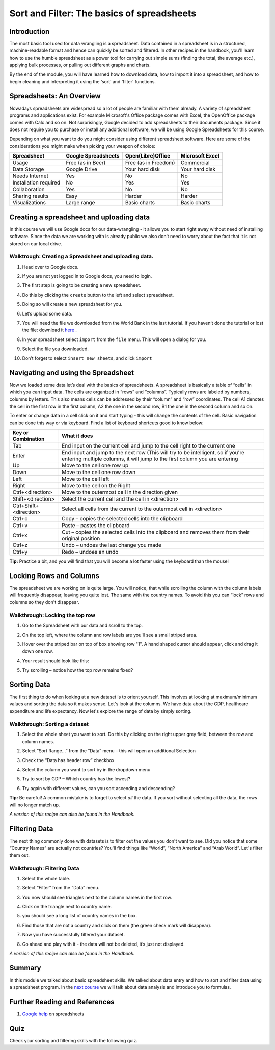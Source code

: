 ﻿Sort and Filter: The basics of spreadsheets
===========================================

Introduction
------------
The most basic tool used for data wrangling is a spreadsheet. Data contained in a spreadsheet is in a structured, machine-readable format and hence can quickly be sorted and filtered. In other recipes in the handbook, you'll learn how to use the humble spreadsheet as a power tool for carrying out simple sums (finding the total, the average etc.), applying bulk processes, or pulling out different graphs and charts.

By the end of the module, you will have learned how to download data, how to import it into a spreadsheet, and how to begin cleaning and interpreting it using the ‘sort’ and ‘filter’ functions.

Spreadsheets: An Overview
-------------------------

Nowadays spreadsheets are widespread so a lot of people are familiar with them already. A variety of spreadsheet programs and applications exist. For example Microsoft's Office package comes with Excel, the OpenOffice package comes with Calc and so on. Not surprisingly, Google decided to add spreadsheets to their documents package. Since it does not require you to purchase or install any additional software, we will be using Google Spreadsheets for this course.

Depending on what you want to do you might consider using different spreadsheet software. Here are some of the considerations you might make when picking your weapon of choice:

=====================  ======================  ============================  ============================
Spreadsheet            Google Spreadsheets     Open(Libre)Office             Microsoft Excel
=====================  ======================  ============================  ============================
Usage                  Free (as in Beer)       Free (as in Freedom)          Commercial
Data Storage           Google Drive            Your hard disk                Your hard disk
Needs Internet         Yes                     No                            No
Installation required  No                      Yes                           Yes
Collaboration          Yes                     No                            No
Sharing results         Easy                    Harder                        Harder
Visualizations         Large range             Basic charts                  Basic charts
=====================  ======================  ============================  ============================

Creating a spreadsheet and uploading data
-----------------------------------------
In this course we will use Google docs for our data-wrangling - it allows you to start right away without need of installing software. Since the data we are working with is already public we also don’t need to worry about the fact that it is not stored on our local drive.

Walktrough: Creating a Spreadsheet and uploading data.
^^^^^^^^^^^^^^^^^^^^^^^^^^^^^^^^^^^^^^^^^^^^^^^^^^^^^^

#. Head over to Google docs.
#. If you are not yet logged in to Google docs, you need to login.
#. The first step is going to be creating a new spreadsheet.
#. Do this by clicking the ``create`` button to the left and select spreadsheet.

   .. image:: http://farm9.staticflickr.com/8448/7871786616_ef5892fe33_o_d.jpg
#. Doing so will create a new spreadsheet for you.
#. Let’s upload some data.
#. You will need the file we downloaded from the World Bank in the last tutorial. If you haven’t done the
   tutorial or lost the file: download it `here`_ .
#. In your spreadsheet select ``import`` from the ``file`` menu. This will open a dialog for you.
#. Select the file you downloaded.
#. Don’t forget to select ``insert new sheets``, and click ``import``

   .. image:: http://farm9.staticflickr.com/8306/7872679284_c321614681_b_d.jpg

.. _here: http://dump.tentacleriot.eu/wb-gdp-health-life.csv

Navigating and using the Spreadsheet
------------------------------------
Now we loaded some data let’s deal with the basics of spreadsheets. A spreadsheet is basically a table of “cells” in which you can input data. The cells are organized in “rows” and “columns”. Typically rows are labeled by numbers, columns by letters. This also means cells can be addressed by their “column” and “row” coordinates. The cell A1 denotes the cell in the first row in the first column, A2 the one in the second row, B1 the one in the second column and so on.

To enter or change data in a cell click on it and start typing - this will change the contents of the cell. Basic navigation can be done this way or via keyboard. Find a list of keyboard shortcuts good to know below:

======================  ============================================================================
Key or Combination      What it does
======================  ============================================================================
Tab                     End input on the current cell and jump to the cell right to the current one
Enter                   End input and jump to the next row (This will try to be intelligent, so if 
                        you're entering multiple columns, it will jump to the first column you are 
                        entering
Up                      Move to the cell one row up
Down                    Move to the cell one row down
Left                    Move to the cell left
Right                   Move to the cell on the Right
Ctrl+<direction>        Move to the outermost cell in the direction given
Shift+<direction>       Select the current cell and the cell in <direction>
Ctrl+Shift+<direction>  Select all cells from the current to the outermost cell in <direction>
Ctrl+c                  Copy – copies the selected cells into the clipboard
Ctrl+v                  Paste – pastes the clipboard
Ctrl+x                  Cut – copies the selected cells into the clipboard and removes them from 
                        their original position
Ctrl+z                  Undo – undoes the last change you made
Ctrl+y                  Redo – undoes an undo
======================  ============================================================================
	
**Tip:** Practice a bit, and you will find that you will become a lot faster using the keyboard than the mouse!

Locking Rows and Columns
------------------------
The spreadsheet we are working on is quite large. You will notice, that while scrolling the column with the column labels will frequently disappear, leaving you quite lost. The same with the country names. To avoid this you can “lock” rows and columns so they don't disappear.


Walkthrough: Locking the top row
^^^^^^^^^^^^^^^^^^^^^^^^^^^^^^^^

#. Go to the Spreadsheet with our data and scroll to the top.
#. On the top left, where the column and row labels are you'll see a small striped area.
   
   .. image:: http://farm9.staticflickr.com/8322/8070104022_e233a65687_o_d.png
#. Hover over the striped bar on top of box showing row "1". A hand shaped cursor should appear, click and drag it down one row.
#. Your result should look like this: 
   
   .. image:: http://farm9.staticflickr.com/8176/8070115059_d960b3d09e_o_d.png
#. Try scrolling – notice how the top row remains fixed?

Sorting Data
------------
The first thing to do when looking at a new dataset is to orient yourself. This involves at looking at maximum/minimum values and sorting the data so it makes sense. Let's look at the columns. We have data about the GDP, healthcare expenditure and life expectancy. Now let's explore the range of data by simply sorting.

Walkthrough: Sorting a dataset
^^^^^^^^^^^^^^^^^^^^^^^^^^^^^^

#. Select the whole sheet you want to sort. Do this by clicking on the right upper grey field, between the row and column names.
   
   .. image:: http://farm9.staticflickr.com/8322/8070104022_e233a65687_o_d.png 
#. Select “Sort Range...” from the “Data” menu – this will open an additional Selection
#. Check the “Data has header row” checkbox
   
   .. image:: http://farm9.staticflickr.com/8437/7872826062_017d1bfe19_o_d.jpg
#. Select the column you want to sort by in the dropdown menu
#. Try to sort by GDP – Which country has the lowest?
#. Try again with different values, can you sort ascending and descending?

**Tip:** Be careful! A common mistake is to forget to select *all* the data. If you sort without selecting all the data, the rows will no longer match up.

*A version of this recipe can also be found in the Handbook.*

Filtering Data
--------------
The next thing commonly done with datasets is to filter out the values you don't want to see. Did you notice that some “Country Names” are actually not countries? You'll find things like “World”, “North America” and “Arab World”. Let's filter them out.


Walkthrough: Filtering Data
^^^^^^^^^^^^^^^^^^^^^^^^^^^

#. Select the whole table.
#. Select “Filter” from the “Data” menu.
#. You now should see triangles next to the column names in the first row.
#. Click on the triangle next to country name.
#. you should see a long list of country names in the box. 

   .. image:: http://farm9.staticflickr.com/8316/8070573150_2cf29b914f_o_d.png
#. Find those that are not a country and click on them (the green check mark will disappear).
#. Now you have successfully filtered your dataset.
#. Go ahead and play with it - the data will not be deleted, it’s just not displayed.

*A version of this recipe can also be found in the Handbook.*

Summary
-------
In this module we talked about basic spreadsheet skills. We talked about
data entry and how to sort and filter data using a spreadsheet program. In
the `next course`_ we will talk about data analysis and introduce you to formulas.

Further Reading and References
------------------------------
#. `Google help`_ on spreadsheets

.. _Google help: http://support.google.com/drive/bin/topic.py?hl=en&topic=2811806&parent=2811739&ctx=topi
.. _next course: http://schoolofdata.org/handbook/course/analyzing-data/

Quiz
----
Check your sorting and filtering skills with the following quiz.

.. raw:: html
   
         <iframe
         src="http://okfnlabs.org/scodaquiz/index.html#data/sort-and-filter.json"
         width="100%" height="850"
         frameborder="0" marginheight="0"
         marginwidth="0">Loading...</iframe><br/><br/>

.. raw:: html 
 
   <a href="../analyzing-data/" class="btn btn-primary btn-large">Next 
     Course<span class="icon-arrow-right"></span></a> 


.. raw:: html

  <div class="alert alert-info">Any questions? Got stuck? <a class="btn
  btn-large btn-info" href="http://ask.schoolofdata.org">Ask School of Data!
  </a></div>
